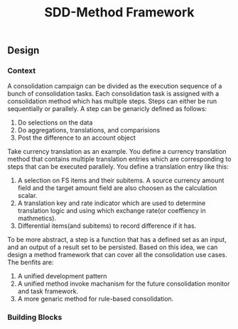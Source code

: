 #+PAGEID: 
#+VERSION: 1
#+STARTUP: align
#+OPTIONS: toc:1
#+TITLE: SDD-Method Framework
** Design
*** Context
A consolidation campaign can be divided as the execution sequence of a bunch of consolidation tasks. Each consolidation task is assigned with a consolidation method which has multiple steps. Steps can either be run sequentially or parallely. A step can be genaricly defined as follows:
1. Do selections on the data
2. Do aggregations, translations, and comparisions
3. Post the difference to an account object

Take currency translation as an example. You define a currency translation method that contains multiple translation entries which are corresponding to steps that can be executed parallely. You define a translation entry like this:
1. A selection on FS items and their subitems. A source currency amount field and the target amount field are also choosen as the calculation scalar. 
2. A translation key and rate indicator which are used to determine translation logic and using which exchange rate(or coeffiency in mathmetics).
3. Differential items(and subitems) to record difference if it has.

To be more abstract, a step is a function that has a defined set as an input, and an output of a result set to be persisted. Based on this idea, we can design a method framework that can cover all the consolidation use cases. The benfits are:
1. A unified development pattern
2. A unified method invoke machanism for the future consolidation monitor and task framework.
3. A more genaric method for rule-based consolidation.

*** Building Blocks

